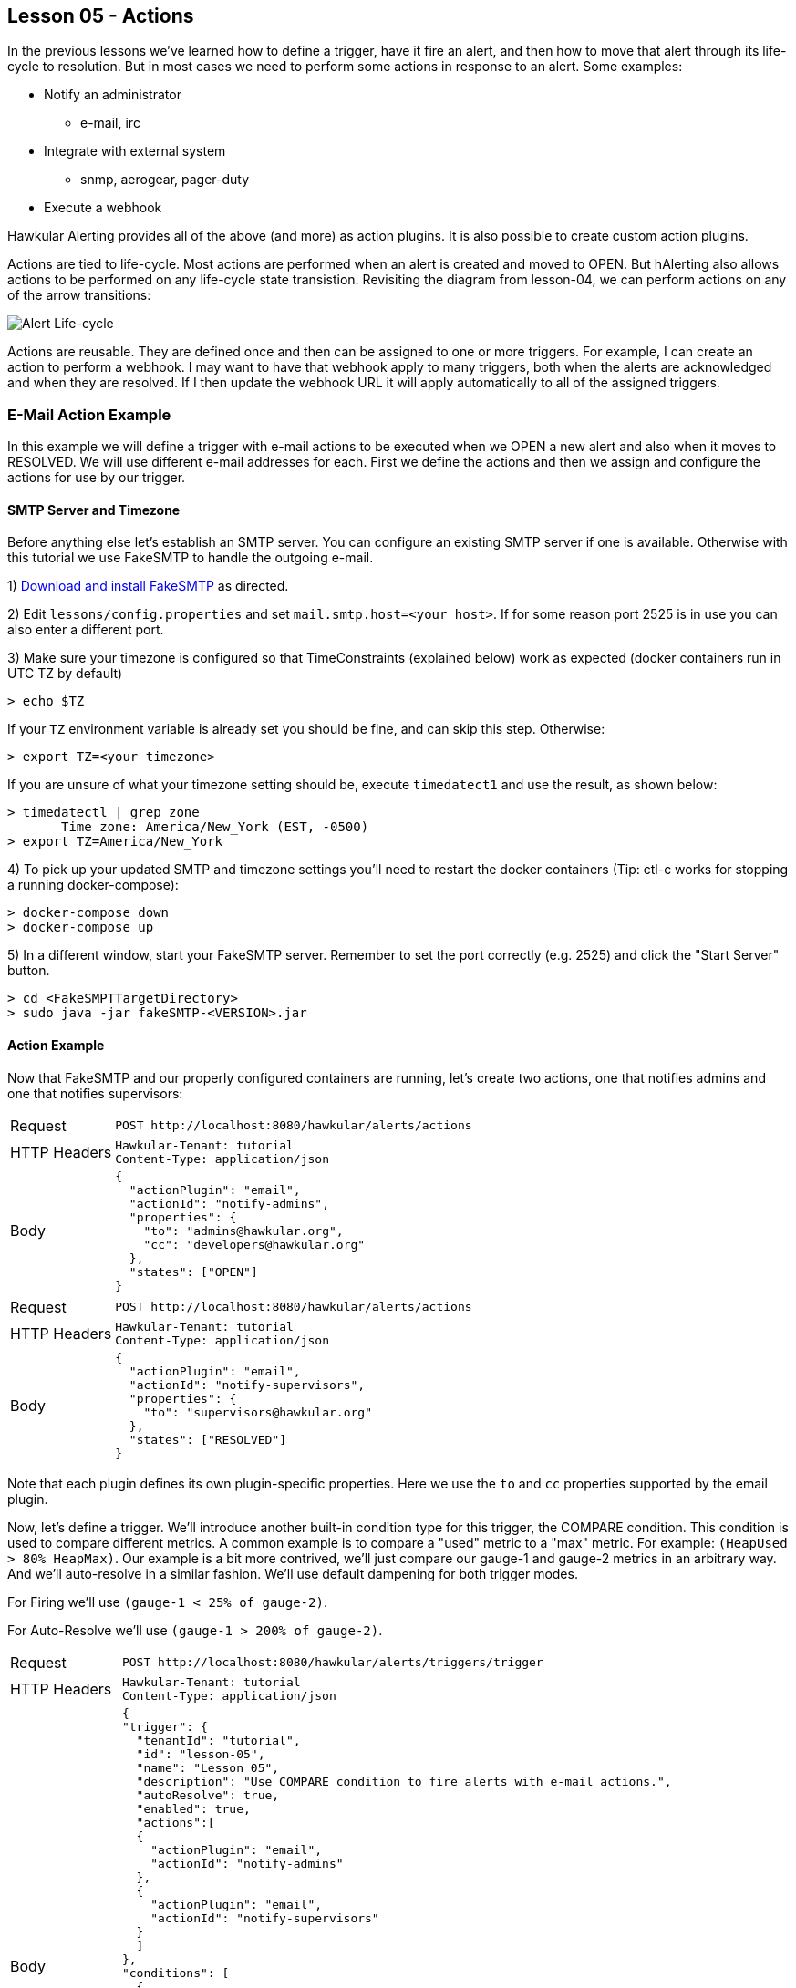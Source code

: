 
== Lesson 05 - Actions

In the previous lessons we've learned how to define a trigger, have it fire an alert, and then how to move that alert through its life-cycle to resolution.  But in most cases we need to perform some actions in response to an alert.  Some examples:

* Notify an administrator
** e-mail, irc
* Integrate with external system
** snmp, aerogear, pager-duty
* Execute a webhook

Hawkular Alerting provides all of the above (and more) as action plugins.  It is also possible to create custom action plugins.

Actions are tied to life-cycle.  Most actions are performed when an alert is created and moved to OPEN.  But hAlerting also allows actions to be performed on any life-cycle state transistion.  Revisiting the diagram from lesson-04, we can perform actions on any of the arrow transitions:

image::image-alert-lifecycle.png[Alert Life-cycle]

Actions are reusable.  They are defined once and then can be assigned to one or more triggers.  For example, I can create an action to perform a webhook.  I may want to have that webhook apply to many triggers, both when the alerts are acknowledged and when they are resolved. If I then update the webhook URL it will apply automatically to all of the assigned triggers.


=== E-Mail Action Example

In this example we will define a trigger with e-mail actions to be executed when we OPEN a new alert and also when it moves to RESOLVED.  We will use different e-mail addresses for each. First we define the actions and then we assign and configure the actions for use by our trigger.

==== SMTP Server and Timezone

Before anything else let's establish an SMTP server.  You can configure an existing SMTP server if one is available. Otherwise with this tutorial we use FakeSMTP to handle the outgoing e-mail.

1) http://nilhcem.com/FakeSMTP/[Download and install FakeSMTP] as directed.

2) Edit `lessons/config.properties` and set `mail.smtp.host=<your host>`.  If for some reason port 2525 is in use you can also enter a different port.

3) Make sure your timezone is configured so that TimeConstraints (explained below) work as expected (docker containers run in UTC TZ by default)

`> echo $TZ`

If your `TZ` environment variable is already set you should be fine, and can skip this step. Otherwise:

`> export TZ=<your timezone>`

If you are unsure of what your timezone setting should be, execute `timedatect1` and use the result, as shown below:

----
> timedatectl | grep zone
       Time zone: America/New_York (EST, -0500)
> export TZ=America/New_York
----

4) To pick up your updated SMTP and timezone settings you'll need to restart the docker containers (Tip: ctl-c works for stopping a running docker-compose):

----
> docker-compose down
> docker-compose up
----

5) In a different window, start your FakeSMTP server. Remember to set the port correctly (e.g. 2525) and click the "Start Server" button.

----
> cd <FakeSMPTTargetDirectory>
> sudo java -jar fakeSMTP-<VERSION>.jar
----

==== Action Example

Now that FakeSMTP and our properly configured containers are running, let's create two actions, one that notifies admins and one that notifies supervisors:

[cols="1,5l"]
|===
|Request
|POST http://localhost:8080/hawkular/alerts/actions

|HTTP Headers
|Hawkular-Tenant: tutorial
Content-Type: application/json

|Body
|
{
  "actionPlugin": "email",
  "actionId": "notify-admins",
  "properties": {
    "to": "admins@hawkular.org",
    "cc": "developers@hawkular.org"
  },
  "states": ["OPEN"]
}
|===

[cols="1,5l"]
|===
|Request
|POST http://localhost:8080/hawkular/alerts/actions

|HTTP Headers
|Hawkular-Tenant: tutorial
Content-Type: application/json

|Body
|
{
  "actionPlugin": "email",
  "actionId": "notify-supervisors",
  "properties": {
    "to": "supervisors@hawkular.org"
  },
  "states": ["RESOLVED"]
}
|===

Note that each plugin defines its own plugin-specific properties.  Here we use the `to` and `cc` properties supported by the email plugin.

Now, let's define a trigger.  We'll introduce another built-in condition type for this trigger, the COMPARE condition.  This condition is used to compare different metrics. A common example is to compare a "used" metric to a "max" metric. For example: `(HeapUsed > 80% HeapMax)`. Our example is a bit more contrived, we'll just compare our gauge-1 and gauge-2 metrics in an arbitrary way.  And we'll auto-resolve in a similar fashion. We'll use default dampening for both trigger modes.

For Firing we'll use `(gauge-1 < 25% of gauge-2)`.

For Auto-Resolve we'll use `(gauge-1 > 200% of gauge-2)`.

[cols="1,5l"]
|===
|Request
|POST http://localhost:8080/hawkular/alerts/triggers/trigger

|HTTP Headers
|Hawkular-Tenant: tutorial
Content-Type: application/json

|Body
|
{
"trigger": {
  "tenantId": "tutorial",
  "id": "lesson-05",
  "name": "Lesson 05",
  "description": "Use COMPARE condition to fire alerts with e-mail actions.",
  "autoResolve": true,
  "enabled": true,
  "actions":[
  {
    "actionPlugin": "email",
    "actionId": "notify-admins"
  },
  {
    "actionPlugin": "email",
    "actionId": "notify-supervisors"
  }
  ]
},
"conditions": [
  {
    "triggerMode": "FIRING",
    "type": "COMPARE",
    "dataId": "hm_g_gauge-1",
    "operator": "LT",
    "data2Multiplier": 0.25,
    "data2Id": "hm_g_gauge-2"
  },
  {
    "triggerMode": "AUTORESOLVE",
    "type": "COMPARE",
    "dataId": "hm_g_gauge-1",
    "operator": "GT",
    "data2Multiplier": 2.00,
    "data2Id": "hm_g_gauge-2"
  }
]
}
|===

OK, it's time to turn on the data pump until we fire an alert, and then auto-resolve.

`> ./tutorial-data.sh`

Let's intermittently check for resolved lesson-05 alerts. We can do this by adding one more fetch criteria to the request:

[cols="1,5l"]
|===
|Request
|GET http://localhost:8080/hawkular/alerts?triggerIds=lesson-05&statuses=RESOLVED

|HTTP Headers
|Hawkular-Tenant: tutorial
Content-Type: application/json
|===

When you get a hit turn off the data pump, unless you want to generate more than one alert.  Remember, the trigger will be enabled for firing after it is auto-resolved. As an exercise, examine the resolved alert to get more familiar with the COMPARE condition.  But for this lesson we are interested in the e-mail actions.  You should see e-mail in your FakeSMTP GUI (or real e-mail if you had configured to use a real SMTP server with real mail addresses).

image::image-fakesmtp.png[FakeSMTP]


===== Time Constraints

It is often the case that different actions apply to different times during the day, different days of the week, etc.  A primary configuration option for a TriggerAction is to add a http://www.hawkular.org/docs/rest/rest-alerts.html#TimeConstraint[Time Constraint].  These are very flexible, refer to the http://www.hawkular.org/docs/rest/rest-alerts.html#TimeConstraint[documentation] for a full description.  Let's introduce them in our example by having daytime admins and on-call admins.

To do this we'll update our `notify-admins` action to perform only during business hours.  And we'll add a new action for sending e-mail to the on-call admins outside of business hours.

[cols="1,5l"]
|===
|Request
|PUT http://localhost:8080/hawkular/alerts/actions/notify-admins

|HTTP Headers
|Hawkular-Tenant: tutorial
Content-Type: application/json

|Body
|
{
  "actionPlugin": "email",
  "actionId": "notify-admins",
  "properties": {
    "to": "admins@hawkular.org",
    "cc": "developers@hawkular.org"
  },
  "states": ["OPEN"],
  "calendar": {
    "startTime":"Mon,09:00",
    "endTime":"Fri,18:00",
    "relative": true,
    "inRange": true
  }
}
|===

[cols="1,5l"]
|===
|Request
|POST http://localhost:8080/hawkular/alerts/actions

|HTTP Headers
|Hawkular-Tenant: tutorial
Content-Type: application/json

|Body
|
{
  "actionPlugin": "email",
  "actionId": "notify-on-call",
  "properties": {
    "to": "on-call@hawkular.org"
  },
  "states": ["OPEN"],
  "calendar": {
    "startTime":"Mon,09:00",
    "endTime":"Fri,18:00",
    "relative": true,
    "inRange": false
  }
}
|===

Now, let's add the new action to our trigger:

[cols="1,5l"]
|===
|Request
|PUT http://localhost:8080/hawkular/alerts/triggers/lesson-05

|HTTP Headers
|Hawkular-Tenant: tutorial
Content-Type: application/json

|Body
|
{
  "tenantId": "tutorial",
  "id": "lesson-05",
  "name": "Lesson 05",
  "description": "Use COMPARE condition to fire alerts with e-mail actions.",
  "autoResolve": true,
  "enabled": true,
  "actions":[
  {
    "actionPlugin": "email",
    "actionId": "notify-admins"
  },
  {
    "actionPlugin": "email",
    "actionId": "notify-on-call"
  },
  {
    "actionPlugin": "email",
    "actionId": "notify-supervisors"
  }
  ]
}
|===

====== Timezones

TIP: Before we turn on the data pump, a note about timezones and TimeConstraint.  Unless timezone is specified on the TimeConstraint it will use the default timezone.  This can lead to unpredictable results because the alerting server could be running in an unexpected timezone, distributed servers could be in different timezones, and containers often run in the UTC timezone, not the timezone of the host.

At the beginning of this lesson we ensured our tutorial container was configured to use the local timezone.  And as such we have not applied timezones to the TimeConstraint definitions.  If you are sure of your environment it may not be necessary, but it is recommended practice.  (Note: TimeConstraint supports a timezone field starting with hAlerting 1.6.0)

OK, back to our example. As above, turn on the data pump until we fire an alert.  Monitor your FakeSMTP GUI and you should see e-mail notifications.  If you execute this during business hours you should see email to admins@hawkular.org, otherwise on-call@hawkular.org.  As an exercise, you can update your action definitions such that you see e-mail to the other address.


==== Global Actions

Global action definitions are exactly like non-global action definitions with the exception that they execute on all alerts. So, as long as the state and time constraints are satisfied the action will be executed without needing to be assigned to the trigger.  This is useful if you have standard actions to apply to all of your alerts.

Let's see this in action by defining a simple global action that just sends email to an auditing address, for every alert on every state transition:

[cols="1,5l"]
|===
|Request
|POST http://localhost:8080/hawkular/alerts/actions

|HTTP Headers
|Hawkular-Tenant: tutorial
Content-Type: application/json

|Body
|
{
  "actionPlugin": "email",
  "actionId": "audit",
  "properties": {
    "to": "audit@hawkular.org"
  },
  "global": true
}
|===

We won't assign this to any trigger, just go ahead and turn on the data pump, then look at the SMTP GUI for new email...  You should now see that every time we get an e-mail for one of our lesson-05 trigger actions, we're also now seeing an audit e-mail.  Note that if you had triggers lying around from older lessons you may even get some audit e-mails for those as well, if they fire.

Global actions can also be very useful for custom plugins where you'd like to have every alert processed in some way, custom to your use cases.


==== Wrap-Up

This introduction to actions should be enough to get you going.  But with the provided plugins and the ability to build custom plugins, the possibilities are nearly endless. Here are some more materials to investigate, if you feel the desire:

Here is a short https://github.com/hawkular/hawkular-alerts/tree/master/examples/webhook[example showing the webhook plugin].

Here are some instructions for http://www.hawkular.org/community/docs/developer-guide/alerts.html#_actions_plugins[building a custom plugin].

Otherwise, it's time to move on...

link:lesson-06-events.adoc[Lesson 06 - Events]

link:../README.adoc[Tutorial Home]


